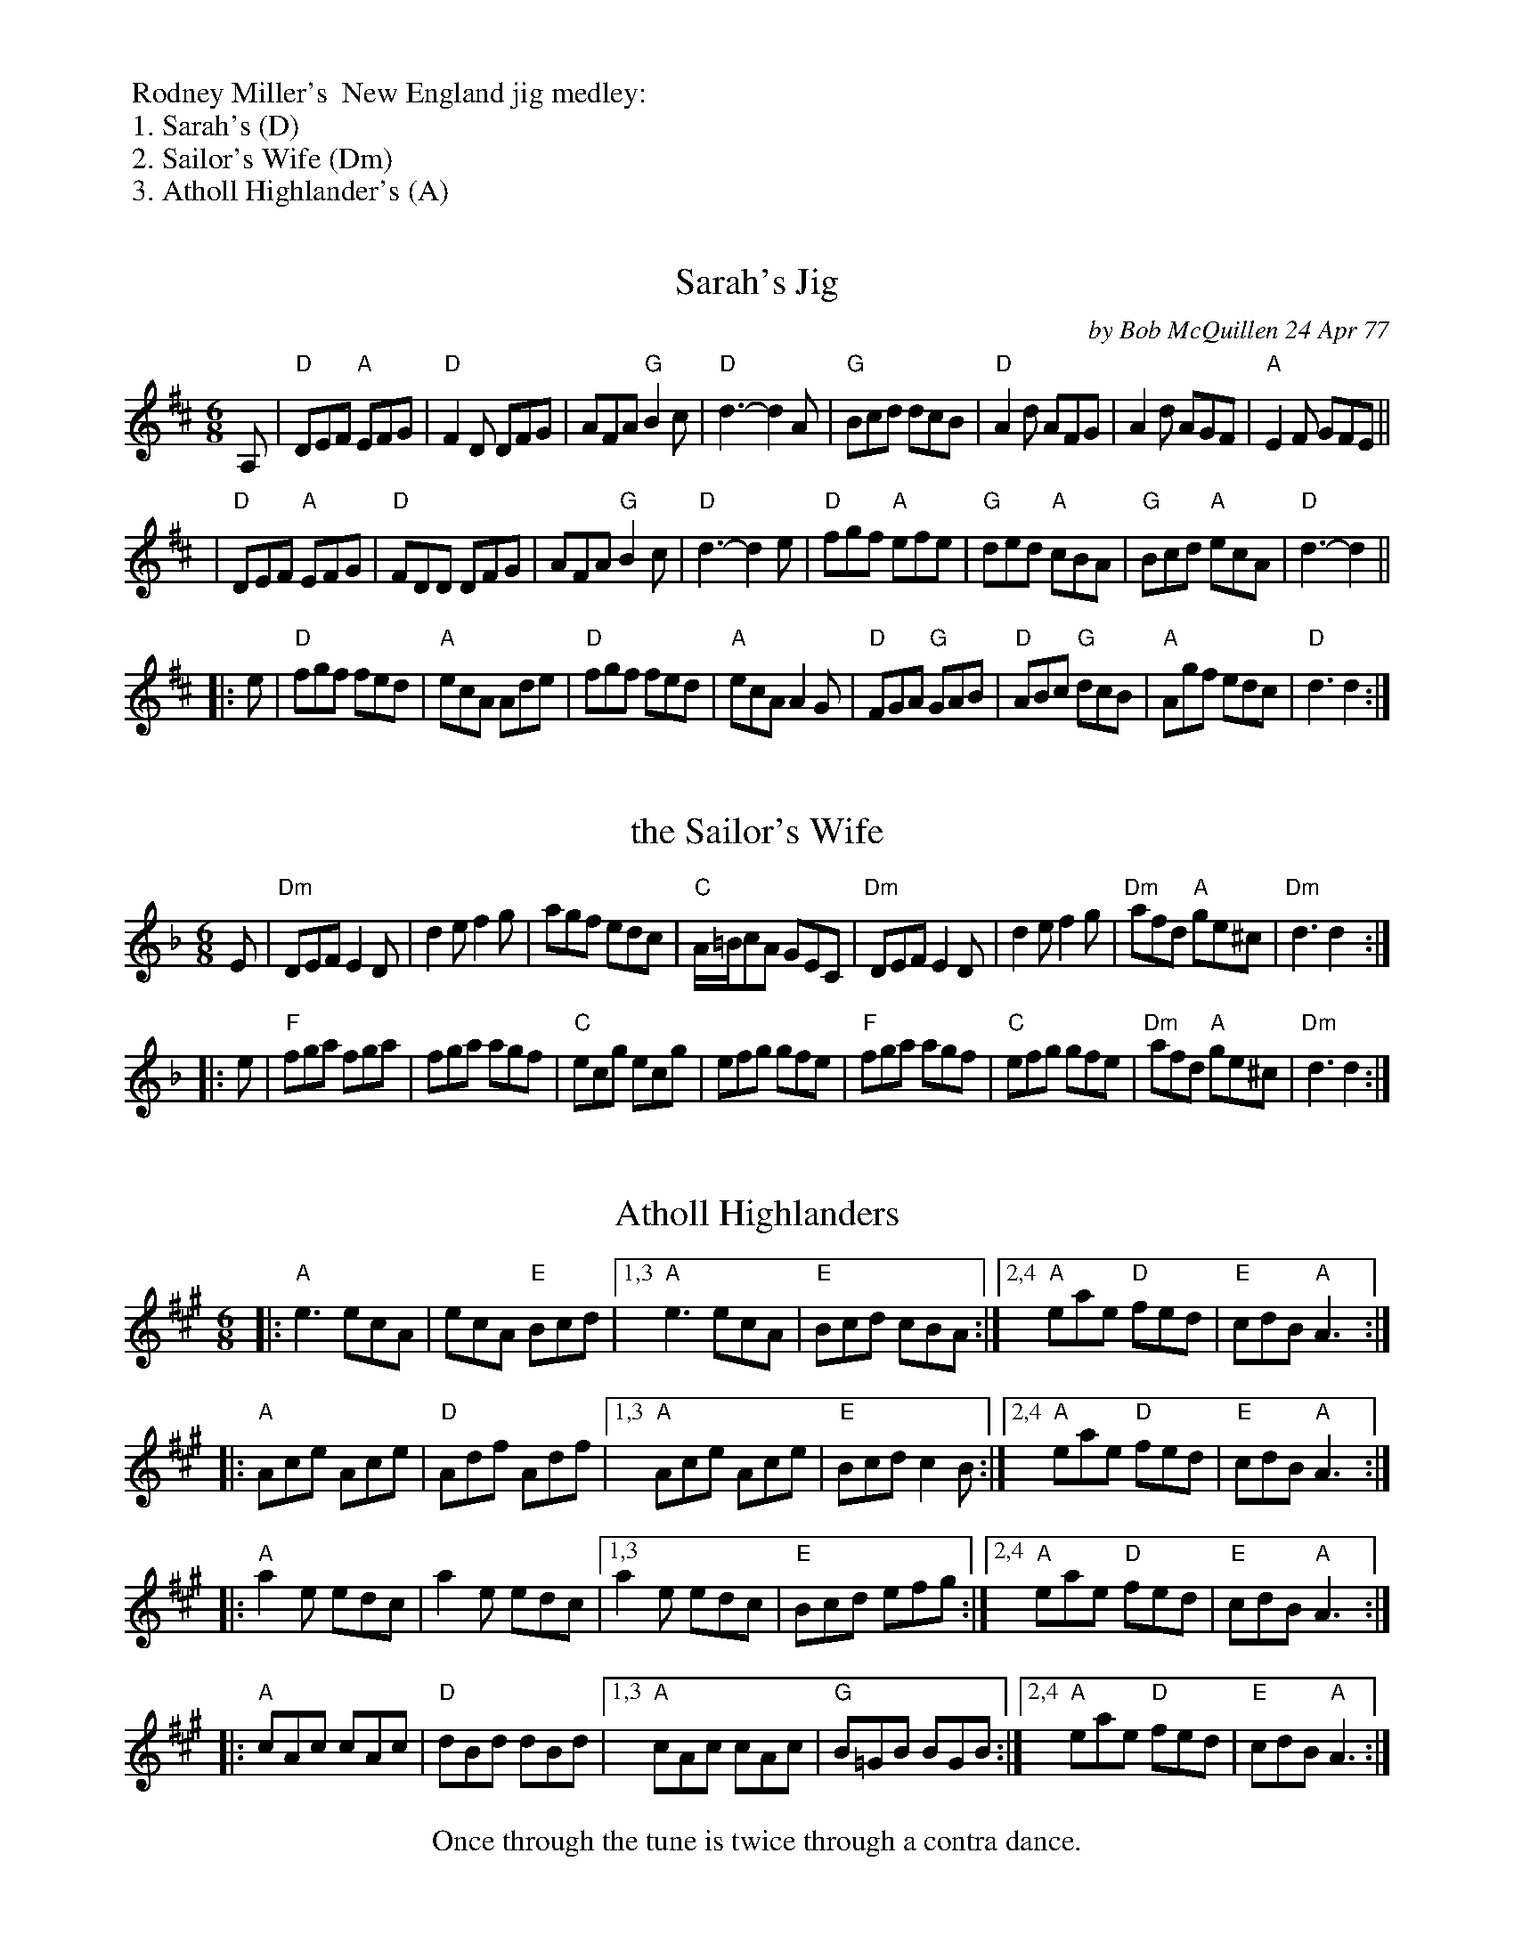%%begintext
%% Rodney Miller's  New England jig medley:
%% 1. Sarah's (D)
%% 2. Sailor's Wife (Dm)
%% 3. Atholl Highlander's (A)
%%endtext

% This set was originally formatted for 2 pages, with 4-bar staffs.
% This version is more compact to fit on one page (and most tablet screens).


X: 1
T: Sarah's Jig
C: by Bob McQuillen 24 Apr 77
B: Bob's Note Book 03 #80
R: jig
%D:1977
S: Fiddle Hell Online 2021-10-29 in Roger Miller's New England jig medley
Z: 2020 John Chambers <jc:trillian.mit.edu> (plus chords from Rodney Miller)
M: 6/8
L: 1/8
K: D
A, \
| "D"DEF "A"EFG | "D"F2D    DFG |    AFA "G"B2c | "D"d3- d2A \
| "G"Bcd    dcB | "D"A2d    AFG |    A2d    AGF | "A"E2F GFE ||
| "D"DEF "A"EFG | "D"FDD    DFG |    AFA "G"B2c | "D"d3- d2e \
| "D"fgf "A"efe | "G"ded "A"cBA | "G"Bcd "A"ecA | "D"d3- d2 ||
|: e \
| "D"fgf    fed | "A"ecA    Ade | "D"fgf    fed | "A"ecA A2G \
| "D"FGA "G"GAB | "D"ABc "G"dcB | "A"Agf    edc | "D"d3  d2 :|
% Comment in Bob's book #3:
% %begintext align
% % For Sarah Forbes Bauhan, wonderful
% % whistle player and better half of that
% % geat combo, Forbes and Comer, with
% % love always from QUACK.
% %endtext


X: 2
T: the Sailor's Wife
R: jig
S: Fiddle Hell Online 2021-10-29 in Roger Miller's New England jig medley
Z: 2022 John Chambers <jc:trillian.mit.edu>
M: 6/8
L: 1/8
K: Dm
E |\
"Dm"DEF E2D | d2e f2g | agf edc | "C"A/=B/cA GEC |\
"Dm"DEF E2D | d2e f2g | "Dm"afd "A"ge^c | "Dm"d3 d2 :|
|: e |\
"F"fga fga | fga agf | "C"ecg ecg | efg gfe |\
"F"fga agf | "C"efg gfe | "Dm"afd "A"ge^c | "Dm"d3 d2 :|


X: 3
T: Atholl Highlanders
R: jig
S: Fiddle Hell Online 2021-10-29 in Roger Miller's New England jig medley
Z: 2022 John Chambers <jc:trillian.mit.edu>
M: 6/8
L: 1/8
K: A
|: "A"e3  ecA |    ecA "E"Bcd |1,3 "A"e3  ecA | "E"Bcd  cBA :|2,4 "A"eae "D"fed | "E"cdB "A"A3 :|
|: "A"Ace Ace | "D"Adf    Adf |1,3 "A"Ace Ace | "E"Bcd  c2B :|2,4 "A"eae "D"fed | "E"cdB "A"A3 :|
|: "A"a2e edc |    a2e    edc |1,3    a2e edc | "E"Bcd  efg :|2,4 "A"eae "D"fed | "E"cdB "A"A3 :|
|: "A"cAc cAc | "D"dBd    dBd |1,3 "A"cAc cAc | "G"B=GB BGB :|2,4 "A"eae "D"fed | "E"cdB "A"A3 :|
%%center Once through the tune is twice through a contra dance.

